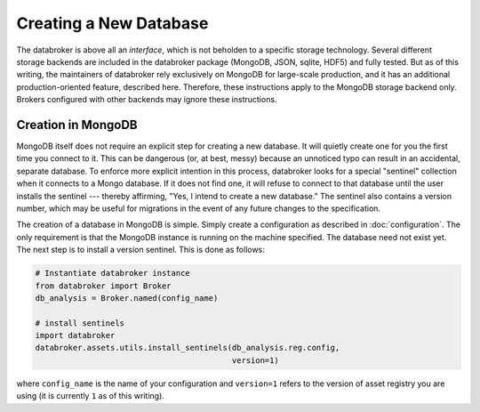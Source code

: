***********************
Creating a New Database
***********************

The databroker is above all an *interface*, which is not beholden to a specific
storage technology. Several different storage backends are included in the
databroker package (MongoDB, JSON, sqlite, HDF5) and fully tested. But as of
this writing, the maintainers of databroker rely exclusively on MongoDB for
large-scale production, and it has an additional production-oriented feature,
described here. Therefore, these instructions apply to the MongoDB storage
backend only. Brokers configured with other backends may ignore these
instructions.

Creation in MongoDB
-------------------

MongoDB itself does not require an explicit step for creating a new database.
It will quietly create one for you the first time you connect to it. This
can be dangerous (or, at best, messy) because an unnoticed typo can result in
an accidental, separate database. To enforce more explicit intention in this
process, databroker looks for a special "sentinel" collection when it connects
to a Mongo database. If it does not find one, it will refuse to connect to that
database until the user installs the sentinel --- thereby affirming, "Yes, I
intend to create a new database." The sentinel also contains a version number,
which may be useful for migrations in the event of any future changes to the
specification.

The creation of a database in MongoDB is simple. Simply create a configuration
as described in :doc:`configuration`. The only requirement is that the MongoDB
instance is running on the machine specified. The database need not exist yet.
The next step is to install a version sentinel. This is done as follows:

.. code-block:: python

    # Instantiate databroker instance
    from databroker import Broker
    db_analysis = Broker.named(config_name)

    # install sentinels
    import databroker
    databroker.assets.utils.install_sentinels(db_analysis.reg.config,
                                              version=1)

where ``config_name`` is the name of your configuration and ``version=1``
refers to the version of asset registry you are using (it is currently ``1`` as
of this writing).
